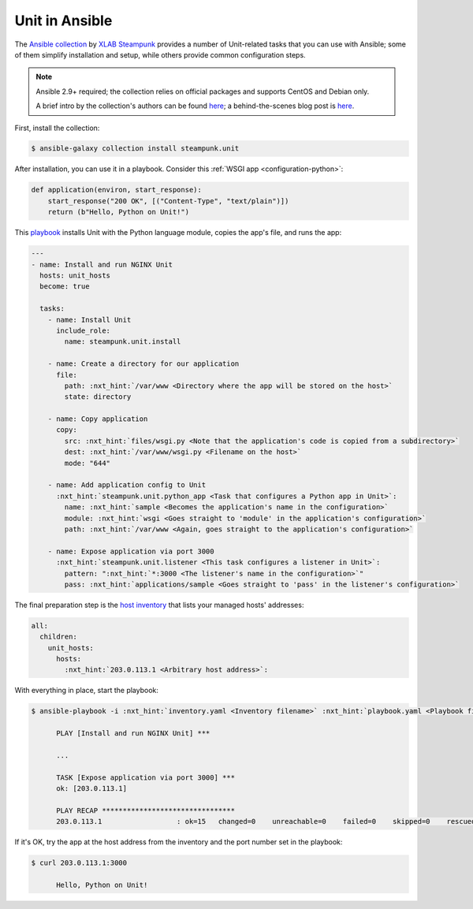 ===============
Unit in Ansible
===============

The `Ansible collection <https://galaxy.ansible.com/steampunk/unit>`__ by `XLAB
Steampunk <https://steampunk.si>`__ provides a number of Unit-related tasks
that you can use with Ansible; some of them simplify installation and setup,
while others provide common configuration steps.

.. note::

   Ansible 2.9+ required; the collection relies on official packages and
   supports CentOS and Debian only.

   A brief intro by the collection's authors can be found `here
   <https://docs.steampunk.si/unit/quickstart.html>`__; a behind-the-scenes
   blog post is `here
   <https://steampunk.si/blog/why-and-how-of-the-nginx-unit-ansible-collection/>`__.

First, install the collection:

.. code-block:: console

   $ ansible-galaxy collection install steampunk.unit

After installation, you can use it in a playbook.  Consider this :ref:`WSGI app
<configuration-python>`:

.. code-block:: python

   def application(environ, start_response):
       start_response("200 OK", [("Content-Type", "text/plain")])
       return (b"Hello, Python on Unit!")

This `playbook
<https://docs.ansible.com/ansible/latest/playbook_guide/playbooks_intro.html>`__
installs Unit with the Python language module, copies the app's file, and runs
the app:

.. code-block:: yaml

   ---
   - name: Install and run NGINX Unit
     hosts: unit_hosts
     become: true

     tasks:
       - name: Install Unit
         include_role:
           name: steampunk.unit.install

       - name: Create a directory for our application
         file:
           path: :nxt_hint:`/var/www <Directory where the app will be stored on the host>`
           state: directory

       - name: Copy application
         copy:
           src: :nxt_hint:`files/wsgi.py <Note that the application's code is copied from a subdirectory>`
           dest: :nxt_hint:`/var/www/wsgi.py <Filename on the host>`
           mode: "644"

       - name: Add application config to Unit
         :nxt_hint:`steampunk.unit.python_app <Task that configures a Python app in Unit>`:
           name: :nxt_hint:`sample <Becomes the application's name in the configuration>`
           module: :nxt_hint:`wsgi <Goes straight to 'module' in the application's configuration>`
           path: :nxt_hint:`/var/www <Again, goes straight to the application's configuration>`

       - name: Expose application via port 3000
         :nxt_hint:`steampunk.unit.listener <This task configures a listener in Unit>`:
           pattern: ":nxt_hint:`*:3000 <The listener's name in the configuration>`"
           pass: :nxt_hint:`applications/sample <Goes straight to 'pass' in the listener's configuration>`

The final preparation step is the `host inventory
<https://docs.ansible.com/ansible/latest/inventory_guide/intro_inventory.html>`__
that lists your managed hosts' addresses:

.. code-block:: yaml

   all:
     children:
       unit_hosts:
         hosts:
           :nxt_hint:`203.0.113.1 <Arbitrary host address>`:

With everything in place, start the playbook:

.. code-block:: console

   $ ansible-playbook -i :nxt_hint:`inventory.yaml <Inventory filename>` :nxt_hint:`playbook.yaml <Playbook filename>`

         PLAY [Install and run NGINX Unit] ***

         ...

         TASK [Expose application via port 3000] ***
         ok: [203.0.113.1]

         PLAY RECAP ********************************
         203.0.113.1                  : ok=15   changed=0    unreachable=0    failed=0    skipped=0    rescued=0    ignored=0

If it's OK, try the app at the host address from the inventory and the port
number set in the playbook:

.. code-block:: console

   $ curl 203.0.113.1:3000

         Hello, Python on Unit!
